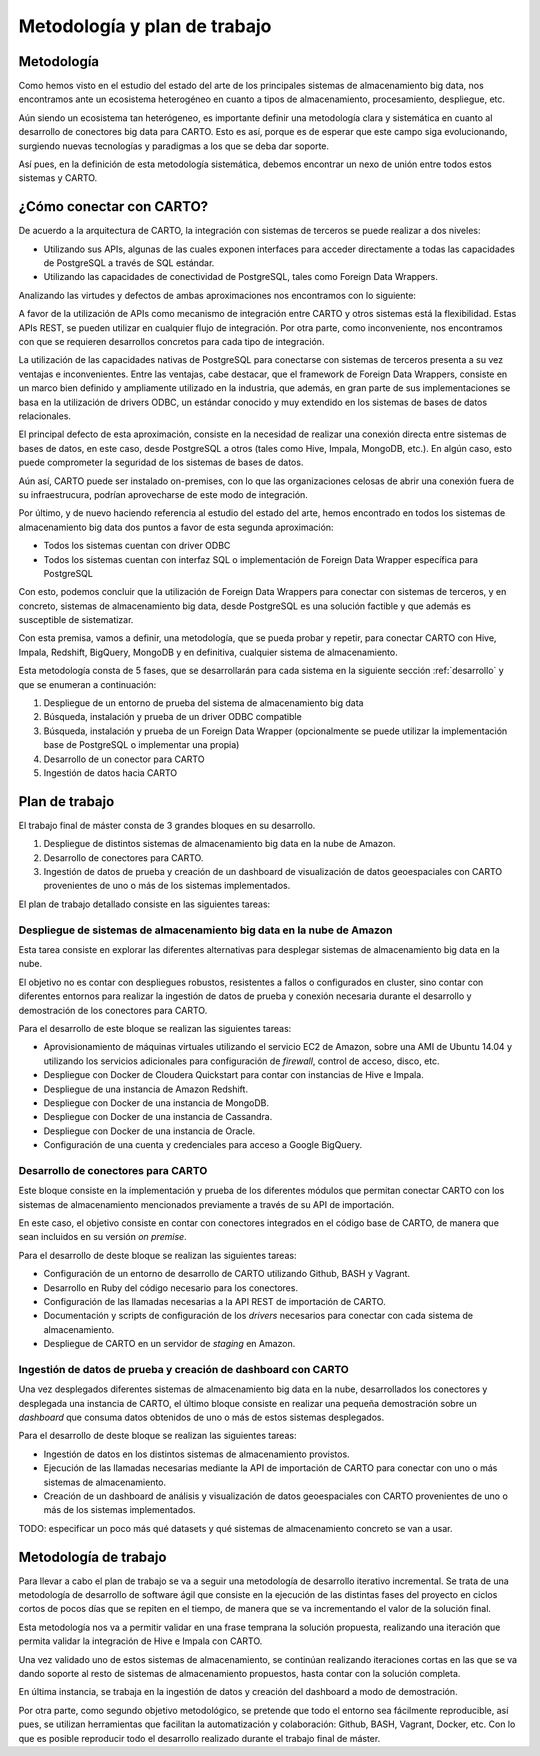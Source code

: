 .. _metodologia:

Metodología y plan de trabajo
=============================

Metodología
-----------

Como hemos visto en el estudio del estado del arte de los principales sistemas de almacenamiento big data, nos encontramos ante un ecosistema heterogéneo en cuanto a tipos de almacenamiento, procesamiento, despliegue, etc.

Aún siendo un ecosistema tan heterógeneo, es importante definir una metodología clara y sistemática en cuanto al desarrollo de conectores big data para CARTO. Esto es así, porque es de esperar que este campo siga evolucionando, surgiendo nuevas tecnologías y paradigmas a los que se deba dar soporte.

Así pues, en la definición de esta metodología sistemática, debemos encontrar un nexo de unión entre todos estos sistemas y CARTO.

¿Cómo conectar con CARTO?
-------------------------

De acuerdo a la arquitectura de CARTO, la integración con sistemas de terceros se puede realizar a dos niveles:

- Utilizando sus APIs, algunas de las cuales exponen interfaces para acceder directamente a todas las capacidades de PostgreSQL a través de SQL estándar.
- Utilizando las capacidades de conectividad de PostgreSQL, tales como Foreign Data Wrappers.

Analizando las virtudes y defectos de ambas aproximaciones nos encontramos con lo siguiente:

A favor de la utilización de APIs como mecanismo de integración entre CARTO y otros sistemas está la flexibilidad. Estas APIs REST, se pueden utilizar en cualquier flujo de integración. Por otra parte, como inconveniente, nos encontramos con que se requieren desarrollos concretos para cada tipo de integración.

La utilización de las capacidades nativas de PostgreSQL para conectarse con sistemas de terceros presenta a su vez ventajas e inconvenientes. Entre las ventajas, cabe destacar, que el framework de Foreign Data Wrappers, consiste en un marco bien definido y ampliamente utilizado en la industria, que además, en gran parte de sus implementaciones se basa en la utilización de drivers ODBC, un estándar conocido y muy extendido en los sistemas de bases de datos relacionales.

El principal defecto de esta aproximación, consiste en la necesidad de realizar una conexión directa entre sistemas de bases de datos, en este caso, desde PostgreSQL a otros (tales como Hive, Impala, MongoDB, etc.). En algún caso, esto puede comprometer la seguridad de los sistemas de bases de datos.

Aún así, CARTO puede ser instalado on-premises, con lo que las organizaciones celosas de abrir una conexión fuera de su infraestrucura, podrían aprovecharse de este modo de integración.

Por último, y de nuevo haciendo referencia al estudio del estado del arte, hemos encontrado en todos los sistemas de almacenamiento big data dos puntos a favor de esta segunda aproximación:

- Todos los sistemas cuentan con driver ODBC
- Todos los sistemas cuentan con interfaz SQL o implementación de Foreign Data Wrapper específica para PostgreSQL

Con esto, podemos concluir que la utilización de Foreign Data Wrappers para conectar con sistemas de terceros, y en concreto, sistemas de almacenamiento big data, desde PostgreSQL es una solución factible y que además es susceptible de sistematizar.

Con esta premisa, vamos a definir, una metodología, que se pueda probar y repetir, para conectar CARTO con Hive, Impala, Redshift, BigQuery, MongoDB y en definitiva, cualquier sistema de almacenamiento.

Esta metodología consta de 5 fases, que se desarrollarán para cada sistema en la siguiente sección :ref:`desarrollo` y que se enumeran a continuación:

1. Despliegue de un entorno de prueba del sistema de almacenamiento big data
2. Búsqueda, instalación y prueba de un driver ODBC compatible
3. Búsqueda, instalación y prueba de un Foreign Data Wrapper (opcionalmente se puede utilizar la implementación base de PostgreSQL o implementar una propia)
4. Desarrollo de un conector para CARTO
5. Ingestión de datos hacia CARTO


Plan de trabajo
---------------

El trabajo final de máster consta de 3 grandes bloques en su desarrollo.

1. Despliegue de distintos sistemas de almacenamiento big data en la nube de Amazon.
2. Desarrollo de conectores para CARTO.
3. Ingestión de datos de prueba y creación de un dashboard de visualización de datos geoespaciales con CARTO provenientes de uno o más de los sistemas implementados.


El plan de trabajo detallado consiste en las siguientes tareas:

Despliegue de sistemas de almacenamiento big data en la nube de Amazon
^^^^^^^^^^^^^^^^^^^^^^^^^^^^^^^^^^^^^^^^^^^^^^^^^^^^^^^^^^^^^^^^^^^^^^

Esta tarea consiste en explorar las diferentes alternativas para desplegar sistemas de almacenamiento big data en la nube.

El objetivo no es contar con despliegues robustos, resistentes a fallos o configurados en cluster, sino contar con diferentes entornos para realizar la ingestión de datos de prueba y conexión necesaria durante el desarrollo y demostración de los conectores para CARTO.

Para el desarrollo de este bloque se realizan las siguientes tareas:

- Aprovisionamiento de máquinas virtuales utilizando el servicio EC2 de Amazon, sobre una AMI de Ubuntu 14.04 y utilizando los servicios adicionales para configuración de *firewall*, control de acceso, disco, etc.
- Despliegue con Docker de Cloudera Quickstart para contar con instancias de Hive e Impala.
- Despliegue de una instancia de Amazon Redshift.
- Despliegue con Docker de una instancia de MongoDB.
- Despliegue con Docker de una instancia de Cassandra.
- Despliegue con Docker de una instancia de Oracle.
- Configuración de una cuenta y credenciales para acceso a Google BigQuery.

Desarrollo de conectores para CARTO
^^^^^^^^^^^^^^^^^^^^^^^^^^^^^^^^^^^

Este bloque consiste en la implementación y prueba de los diferentes módulos que permitan conectar CARTO con los sistemas de almacenamiento mencionados previamente a través de su API de importación.

En este caso, el objetivo consiste en contar con conectores integrados en el código base de CARTO, de manera que sean incluidos en su versión *on premise*.

Para el desarrollo de deste bloque se realizan las siguientes tareas:

- Configuración de un entorno de desarrollo de CARTO utilizando Github, BASH y Vagrant.
- Desarrollo en Ruby del código necesario para los conectores.
- Configuración de las llamadas necesarias a la API REST de importación de CARTO.
- Documentación y scripts de configuración de los *drivers* necesarios para conectar con cada sistema de almacenamiento.
- Despliegue de CARTO en un servidor de *staging* en Amazon.

Ingestión de datos de prueba y creación de dashboard con CARTO
^^^^^^^^^^^^^^^^^^^^^^^^^^^^^^^^^^^^^^^^^^^^^^^^^^^^^^^^^^^^^^

Una vez desplegados diferentes sistemas de almacenamiento big data en la nube, desarrollados los conectores y desplegada una instancia de CARTO, el último bloque consiste en realizar una pequeña demostración sobre un *dashboard* que consuma datos obtenidos de uno o más de estos sistemas desplegados.

Para el desarrollo de deste bloque se realizan las siguientes tareas:

- Ingestión de datos en los distintos sistemas de almacenamiento provistos.
- Ejecución de las llamadas necesarias mediante la API de importación de CARTO para conectar con uno o más sistemas de almacenamiento.
- Creación de un dashboard de análisis y visualización de datos geoespaciales con CARTO provenientes de uno o más de los sistemas implementados.


TODO: especificar un poco más qué datasets y qué sistemas de almacenamiento concreto se van a usar.

Metodología de trabajo
----------------------

Para llevar a cabo el plan de trabajo se va a seguir una metodología de desarrollo iterativo incremental. Se trata de una metodología de desarrollo de software ágil que consiste en la ejecución de las distintas fases del proyecto en ciclos cortos de pocos días que se repiten en el tiempo, de manera que se va incrementando el valor de la solución final.

Esta metodología nos va a permitir validar en una frase temprana la solución propuesta, realizando una iteración que permita validar la integración de Hive e Impala con CARTO.

Una vez validado uno de estos sistemas de almacenamiento, se continúan realizando iteraciones cortas en las que se va dando soporte al resto de sistemas de almacenamiento propuestos, hasta contar con la solución completa.

En última instancia, se trabaja en la ingestión de datos y creación del dashboard a modo de demostración.

Por otra parte, como segundo objetivo metodológico, se pretende que todo el entorno sea fácilmente reproducible, así pues, se utilizan herramientas que facilitan la automatización y colaboración: Github, BASH, Vagrant, Docker, etc. Con lo que es posible reproducir todo el desarrollo realizado durante el trabajo final de máster.
